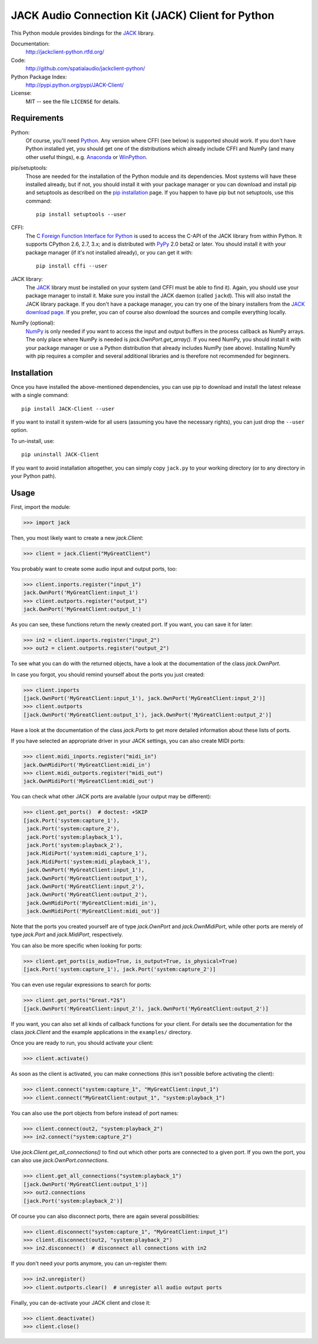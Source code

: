 JACK Audio Connection Kit (JACK) Client for Python
==================================================

This Python module provides bindings for the JACK_ library.

Documentation:
   http://jackclient-python.rtfd.org/

Code:
   http://github.com/spatialaudio/jackclient-python/

Python Package Index:
   http://pypi.python.org/pypi/JACK-Client/

License:
   MIT -- see the file ``LICENSE`` for details.

Requirements
------------

Python:
   Of course, you'll need Python_.
   Any version where CFFI (see below) is supported should work.
   If you don't have Python installed yet, you should get one of the
   distributions which already include CFFI and NumPy (and many other useful
   things), e.g. Anaconda_ or WinPython_.

pip/setuptools:
   Those are needed for the installation of the Python module and its
   dependencies.  Most systems will have these installed already, but if not,
   you should install it with your package manager or you can download and
   install pip and setuptools as described on the `pip installation`_ page.
   If you happen to have pip but not setuptools, use this command::

      pip install setuptools --user

CFFI:
   The `C Foreign Function Interface for Python`_ is used to access the C-API
   of the JACK library from within Python.  It supports CPython 2.6, 2.7, 3.x;
   and is distributed with PyPy_ 2.0 beta2 or later.
   You should install it with your package manager (if it's not installed
   already), or you can get it with::

      pip install cffi --user

JACK library:
   The JACK_ library must be installed on your system (and CFFI must be able
   to find it).  Again, you should use your package manager to install it.
   Make sure you install the JACK daemon (called ``jackd``). This will also
   install the JACK library package.
   If you don't have a package manager, you can try one of the binary installers
   from the `JACK download page`_.
   If you prefer, you can of course also download the sources and compile
   everything locally.

NumPy (optional):
   NumPy_ is only needed if you want to access the input and output buffers in
   the process callback as NumPy arrays.
   The only place where NumPy is needed is `jack.OwnPort.get_array()`.
   If you need NumPy, you should install it with your package manager or use a
   Python distribution that already includes NumPy (see above).
   Installing NumPy with pip requires a compiler and several additional
   libraries and is therefore not recommended for beginners.

.. _JACK: http://jackaudio.org/
.. _NumPy: http://www.numpy.org/
.. _Python: http://www.python.org/
.. _Anaconda: http://docs.continuum.io/anaconda/
.. _WinPython: http://winpython.github.io/
.. _C Foreign Function Interface for Python: http://cffi.readthedocs.org/
.. _PyPy: http://pypy.org/
.. _JACK download page: http://jackaudio.org/downloads/
.. _pip installation: http://www.pip-installer.org/en/latest/installing.html

Installation
------------

Once you have installed the above-mentioned dependencies, you can use pip
to download and install the latest release with a single command::

   pip install JACK-Client --user

If you want to install it system-wide for all users (assuming you have the
necessary rights), you can just drop the ``--user`` option.

To un-install, use::

   pip uninstall JACK-Client

If you want to avoid installation altogether, you can simply copy ``jack.py``
to your working directory (or to any directory in your Python path).

Usage
-----

First, import the module:

>>> import jack

Then, you most likely want to create a new `jack.Client`:

>>> client = jack.Client("MyGreatClient")

You probably want to create some audio input and output ports, too:

>>> client.inports.register("input_1")
jack.OwnPort('MyGreatClient:input_1')
>>> client.outports.register("output_1")
jack.OwnPort('MyGreatClient:output_1')

As you can see, these functions return the newly created port.
If you want, you can save it for later:

>>> in2 = client.inports.register("input_2")
>>> out2 = client.outports.register("output_2")

To see what you can do with the returned objects, have a look at the
documentation of the class `jack.OwnPort`.

In case you forgot, you should remind yourself about the ports you just created:

>>> client.inports
[jack.OwnPort('MyGreatClient:input_1'), jack.OwnPort('MyGreatClient:input_2')]
>>> client.outports
[jack.OwnPort('MyGreatClient:output_1'), jack.OwnPort('MyGreatClient:output_2')]

Have a look at the documentation of the class `jack.Ports` to get more detailed
information about these lists of ports.

If you have selected an appropriate driver in your JACK settings, you can also
create MIDI ports:

>>> client.midi_inports.register("midi_in")
jack.OwnMidiPort('MyGreatClient:midi_in')
>>> client.midi_outports.register("midi_out")
jack.OwnMidiPort('MyGreatClient:midi_out')

You can check what other JACK ports are available (your output may be
different):

>>> client.get_ports()  # doctest: +SKIP
[jack.Port('system:capture_1'),
 jack.Port('system:capture_2'),
 jack.Port('system:playback_1'),
 jack.Port('system:playback_2'),
 jack.MidiPort('system:midi_capture_1'),
 jack.MidiPort('system:midi_playback_1'),
 jack.OwnPort('MyGreatClient:input_1'),
 jack.OwnPort('MyGreatClient:output_1'),
 jack.OwnPort('MyGreatClient:input_2'),
 jack.OwnPort('MyGreatClient:output_2'),
 jack.OwnMidiPort('MyGreatClient:midi_in'),
 jack.OwnMidiPort('MyGreatClient:midi_out')]

Note that the ports you created yourself are of type `jack.OwnPort` and
`jack.OwnMidiPort`, while other ports are merely of type `jack.Port` and
`jack.MidiPort`, respectively.

You can also be more specific when looking for ports:

>>> client.get_ports(is_audio=True, is_output=True, is_physical=True)
[jack.Port('system:capture_1'), jack.Port('system:capture_2')]

You can even use regular expressions to search for ports:

>>> client.get_ports("Great.*2$")
[jack.OwnPort('MyGreatClient:input_2'), jack.OwnPort('MyGreatClient:output_2')]

If you want, you can also set all kinds of callback functions for your client.
For details see the documentation for the class `jack.Client` and the example
applications in the ``examples/`` directory.

Once you are ready to run, you should activate your client:

>>> client.activate()

As soon as the client is activated, you can make connections (this isn't
possible before activating the client):

>>> client.connect("system:capture_1", "MyGreatClient:input_1")
>>> client.connect("MyGreatClient:output_1", "system:playback_1")

You can also use the port objects from before instead of port names:

>>> client.connect(out2, "system:playback_2")
>>> in2.connect("system:capture_2")

Use `jack.Client.get_all_connections()` to find out which other ports are
connected to a given port.
If you own the port, you can also use `jack.OwnPort.connections`.

>>> client.get_all_connections("system:playback_1")
[jack.OwnPort('MyGreatClient:output_1')]
>>> out2.connections
[jack.Port('system:playback_2')]

Of course you can also disconnect ports, there are again several possibilities:

>>> client.disconnect("system:capture_1", "MyGreatClient:input_1")
>>> client.disconnect(out2, "system:playback_2")
>>> in2.disconnect()  # disconnect all connections with in2

If you don't need your ports anymore, you can un-register them:

>>> in2.unregister()
>>> client.outports.clear()  # unregister all audio output ports

Finally, you can de-activate your JACK client and close it:

>>> client.deactivate()
>>> client.close()


